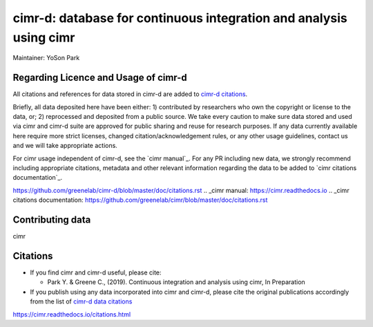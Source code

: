 


*******************************************************************
cimr-d: database for continuous integration and analysis using cimr
*******************************************************************

Maintainer: YoSon Park

=====================================
Regarding Licence and Usage of cimr-d
=====================================

All citations and references for data stored in cimr-d are added to
`cimr-d citations`_.

Briefly, all data deposited here have been either: 1) contributed by 
researchers who own the copyright or license to the data, or; 
2) reprocessed and deposited from a public source. We take every 
caution to make sure data stored and used via cimr and cimr-d suite 
are approved for public sharing and reuse for research purposes. 
If any data currently available here require more strict licenses, 
changed citation/acknowledgement rules, or any other usage guidelines, 
contact us and we will take appropriate actions.

For cimr usage independent of cimr-d, see the `cimr manual`_. 
For any PR including new data, we strongly recommend including 
appropriate citations, metadata and other relevant information 
regarding the data to be added to `cimr citations documentation`_.


.. _cimr-d citations: 
https://github.com/greenelab/cimr-d/blob/master/doc/citations.rst
.. _cimr manual: 
https://cimr.readthedocs.io
.. _cimr citations documentation: 
https://github.com/greenelab/cimr/blob/master/doc/citations.rst


=================
Contributing data
=================

cimr 


=========
Citations
=========

* If you find cimr and cimr-d useful, please cite:

  * Park Y. & Greene C., (2019). Continuous integration and analysis 
    using cimr, In Preparation

* If you publish using any data incorporated into cimr and cimr-d, 
  please cite the original publications accordingly from the list of 
  `cimr-d data citations`_


.. _cimr-d data citations: 
https://cimr.readthedocs.io/citations.html

